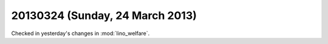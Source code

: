 ================================
20130324 (Sunday, 24 March 2013)
================================

Checked in yesterday's changes in :mod:`lino_welfare`.
